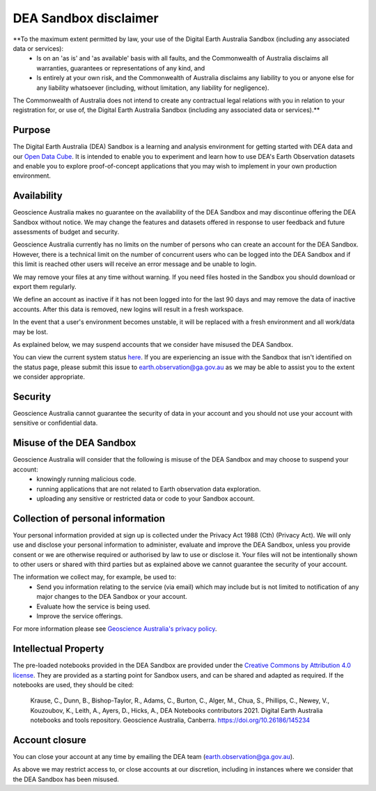 .. _sandbox_disclaimer:

DEA Sandbox disclaimer
======================

**To the maximum extent permitted by law, your use of the Digital Earth Australia Sandbox (including any associated data or services):  
    - Is on an 'as is' and 'as available' basis with all faults, and the Commonwealth of Australia disclaims all warranties, guarantees or representations of any kind, and 
    - Is entirely at your own risk, and the Commonwealth of Australia disclaims any liability to you or anyone else for any liability whatsoever (including, without limitation, any liability for negligence). 
The Commonwealth of Australia does not intend to create any contractual legal relations with you in relation to your registration for, or use of, the Digital Earth Australia Sandbox (including any associated data or services).** 

Purpose 
-------
The Digital Earth Australia (DEA) Sandbox is a learning and analysis environment for getting started with DEA data and our `Open Data Cube`_. It is intended to enable you to experiment and learn how to use DEA's Earth Observation datasets and enable you to explore proof-of-concept applications that you may wish to implement in your own production environment. 

Availability 
------------
Geoscience Australia makes no guarantee on the availability of the DEA Sandbox and may discontinue offering the DEA Sandbox without notice. We may change the features and datasets offered in response to user feedback and future assessments of budget and security. 

Geoscience Australia currently has no limits on the number of persons who can create an account for the DEA Sandbox. However, there is a technical limit on the number of concurrent users who can be logged into the DEA Sandbox and if this limit is reached other users will receive an error message and be unable to login. 

We may remove your files at any time without warning. If you need files hosted in the Sandbox you should download or export them regularly. 

We define an account as inactive if it has not been logged into for the last 90 days and may remove the data of inactive accounts. After this data is removed, new logins will result in a fresh workspace.  

In the event that a user's environment becomes unstable, it will be replaced with a fresh environment and all work/data may be lost. 

As explained below, we may suspend accounts that we consider have misused the DEA Sandbox. 

You can view the current system status `here`_. If you are experiencing an issue with the Sandbox that isn't identified on the status page, please submit this issue to `earth.observation@ga.gov.au`_ as we may be able to assist you to the extent we consider appropriate.  

Security 
--------
Geoscience Australia cannot guarantee the security of data in your account and you should not use your account with sensitive or confidential data. 

Misuse of the DEA Sandbox 
-------------------------
Geoscience Australia will consider that the following is misuse of the DEA Sandbox and may choose to suspend your account: 
    - knowingly running malicious code.  
    - running applications that are not related to Earth observation data exploration. 
    - uploading any sensitive or restricted data or code to your Sandbox account.  

Collection of personal information 
----------------------------------
Your personal information provided at sign up is collected under the Privacy Act 1988 (Cth) (Privacy Act). We will only use and disclose your personal information to administer, evaluate and improve the DEA Sandbox, unless you provide consent or we are otherwise required or authorised by law to use or disclose it. Your files will not be intentionally shown to other users or shared with third parties but as explained above we cannot guarantee the security of your account. 

The information we collect may, for example, be used to:  
    - Send you information relating to the service (via email) which may include but is not limited to notification of any major changes to the DEA Sandbox or your account. 
    - Evaluate how the service is being used.  
    - Improve the service offerings. 

For more information please see `Geoscience Australia's privacy policy`_. 

Intellectual Property 
---------------------
The pre-loaded notebooks provided in the DEA Sandbox are provided under the `Creative Commons by Attribution 4.0 license`_. They are provided as a starting point for Sandbox users, and can be shared and adapted as required. If the notebooks are used, they should be cited: 

    Krause, C., Dunn, B., Bishop-Taylor, R., Adams, C., Burton, C., Alger, M., Chua, S., Phillips, C., Newey, V., Kouzoubov, K., 
    Leith, A., Ayers, D., Hicks, A., DEA Notebooks contributors 2021. Digital Earth Australia notebooks and tools repository. 
    Geoscience Australia, Canberra. https://doi.org/10.26186/145234  
 
Account closure 
---------------
You can close your account at any time by emailing the DEA team (`earth.observation@ga.gov.au`_).  

As above we may restrict access to, or close accounts at our discretion, including in instances where we consider that the DEA Sandbox has been misused. 

.. _Open Data Cube: https://www.dea.ga.gov.au/about/open-data-cube
.. _here: https://status.dea.ga.gov.au/ 
.. _earth.observation@ga.gov.au: mailto:earth.observation@ga.gov.au
.. _Geoscience Australia's privacy policy: http://www.ga.gov.au/privacy
.. _Creative Commons by Attribution 4.0 license: https://creativecommons.org/licenses/by/4.0/
